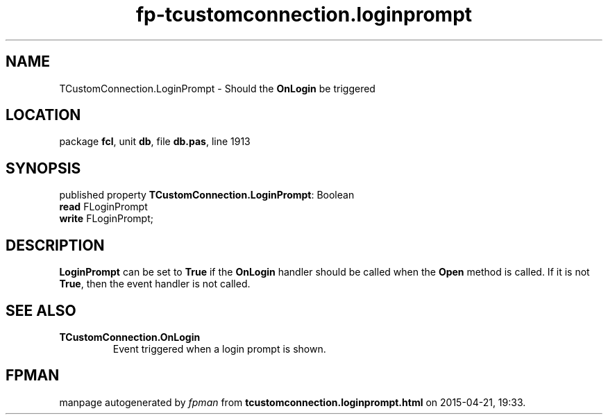 .\" file autogenerated by fpman
.TH "fp-tcustomconnection.loginprompt" 3 "2014-03-14" "fpman" "Free Pascal Programmer's Manual"
.SH NAME
TCustomConnection.LoginPrompt - Should the \fBOnLogin\fR be triggered
.SH LOCATION
package \fBfcl\fR, unit \fBdb\fR, file \fBdb.pas\fR, line 1913
.SH SYNOPSIS
published property \fBTCustomConnection.LoginPrompt\fR: Boolean
  \fBread\fR FLoginPrompt
  \fBwrite\fR FLoginPrompt;
.SH DESCRIPTION
\fBLoginPrompt\fR can be set to \fBTrue\fR if the \fBOnLogin\fR handler should be called when the \fBOpen\fR method is called. If it is not \fBTrue\fR, then the event handler is not called.


.SH SEE ALSO
.TP
.B TCustomConnection.OnLogin
Event triggered when a login prompt is shown.

.SH FPMAN
manpage autogenerated by \fIfpman\fR from \fBtcustomconnection.loginprompt.html\fR on 2015-04-21, 19:33.

